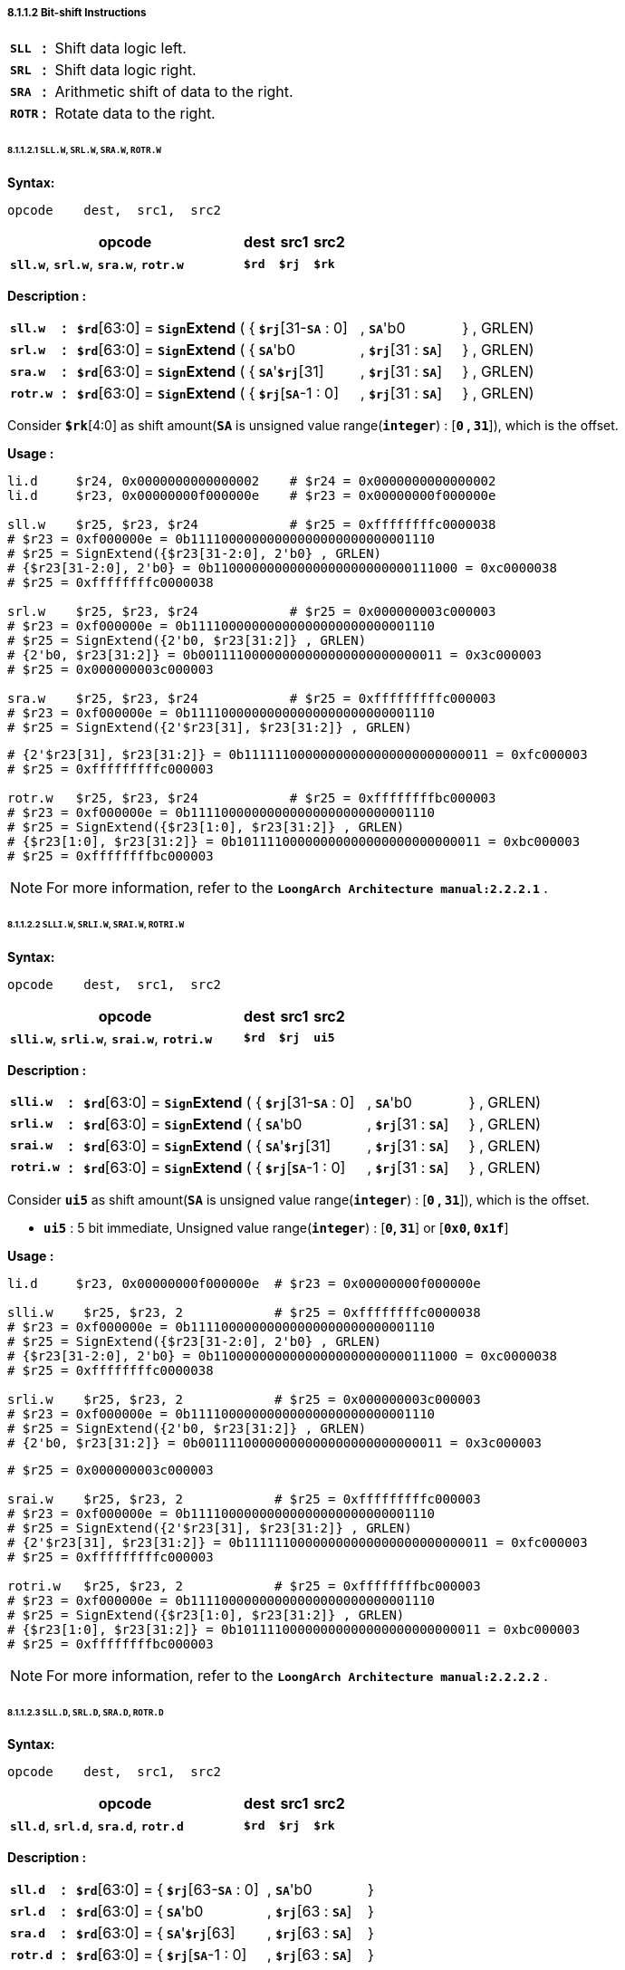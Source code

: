 ===== *8.1.1.2 Bit-shift Instructions*

[grid=none]
[frame=none]
[cols="55,20,925"]
|===========================
<.^|*`SLL`*
^.^|*:*
<.^|Shift data logic left.

<.^|*`SRL`*
^.^|*:*
<.^|Shift data logic right.

<.^|*`SRA`*
^.^|*:*
<.^|Arithmetic shift of data to the right.

<.^|*`ROTR`*
^.^|*:*
<.^|Rotate data to the right.
|===========================

====== *8.1.1.2.1 `SLL.W`, `SRL.W`, `SRA.W`, `ROTR.W`*

*Syntax:*

 opcode    dest,  src1,  src2

[options="header"]
[cols="70,10,10,10"]
|===========================
^.^|opcode
^.^|dest 
^.^|src1
^.^|src2

^.^|*`sll.w`*, *`srl.w`*, *`sra.w`*, *`rotr.w`*
^.^|*`$rd`*
^.^|*`$rj`* 
^.^|*`$rk`*
|===========================

*Description :*

[grid=none]
[frame=none]
[cols="75,20,270,150,150,335"]
|===========================
<.^|*`sll.w`*
^.^|*:*
<.^|*`$rd`*[63:0] = `*Sign*`*Extend* ( { 
<.^|*`$rj`*[31-*`SA`* : 0] 
<.^|, *`SA`*'b0 
<.^|} , GRLEN)

<.^|*`srl.w`*
^.^|*:*
<.^|*`$rd`*[63:0] = `*Sign*`*Extend* ( { 
<.^|*`SA`*'b0 
<.^|, *`$rj`*[31 : *`SA`*] 
<.^|} , GRLEN)

<.^|*`sra.w`*
^.^|*:*
<.^|*`$rd`*[63:0] = `*Sign*`*Extend* ( { 
<.^|*`SA`*'*`$rj`*[31] 
<.^|, *`$rj`*[31 : *`SA`*] 
<.^|} , GRLEN)

<.^|*`rotr.w`*
^.^|*:*
<.^|*`$rd`*[63:0] = `*Sign*`*Extend* ( { 
<.^|*`$rj`*[*`SA`*-1 : 0]
<.^|, *`$rj`*[31 : *`SA`*] 
<.^|} , GRLEN)
|===========================

Consider *`$rk`*[4:0] as shift amount(*`SA`* is unsigned value range(*`integer`*) : [*`0` , `31`*]), which is the offset. 

*Usage :* 
[source]
----
li.d     $r24, 0x0000000000000002    # $r24 = 0x0000000000000002
li.d     $r23, 0x00000000f000000e    # $r23 = 0x00000000f000000e

sll.w    $r25, $r23, $r24            # $r25 = 0xffffffffc0000038
# $r23 = 0xf000000e = 0b11110000000000000000000000001110
# $r25 = SignExtend({$r23[31-2:0], 2'b0} , GRLEN)
# {$r23[31-2:0], 2'b0} = 0b11000000000000000000000000111000 = 0xc0000038
# $r25 = 0xffffffffc0000038

srl.w    $r25, $r23, $r24            # $r25 = 0x000000003c000003
# $r23 = 0xf000000e = 0b11110000000000000000000000001110
# $r25 = SignExtend({2'b0, $r23[31:2]} , GRLEN)
# {2'b0, $r23[31:2]} = 0b00111100000000000000000000000011 = 0x3c000003
# $r25 = 0x000000003c000003

sra.w    $r25, $r23, $r24            # $r25 = 0xfffffffffc000003
# $r23 = 0xf000000e = 0b11110000000000000000000000001110
# $r25 = SignExtend({2'$r23[31], $r23[31:2]} , GRLEN)
----

[source]
----
# {2'$r23[31], $r23[31:2]} = 0b11111100000000000000000000000011 = 0xfc000003
# $r25 = 0xfffffffffc000003

rotr.w   $r25, $r23, $r24            # $r25 = 0xffffffffbc000003
# $r23 = 0xf000000e = 0b11110000000000000000000000001110
# $r25 = SignExtend({$r23[1:0], $r23[31:2]} , GRLEN)
# {$r23[1:0], $r23[31:2]} = 0b10111100000000000000000000000011 = 0xbc000003
# $r25 = 0xffffffffbc000003
----

[NOTE]
=====
For more information, refer to the *`LoongArch Architecture manual:2.2.2.1`* .
=====

====== *8.1.1.2.2 `SLLI.W`, `SRLI.W`, `SRAI.W`, `ROTRI.W`*

*Syntax:*

 opcode    dest,  src1,  src2

[options="header"]
[cols="70,10,10,10"]
|===========================
^.^|opcode
^.^|dest 
^.^|src1
^.^|src2

^.^|*`slli.w`*, *`srli.w`*, *`srai.w`*, *`rotri.w`*
^.^|*`$rd`*
^.^|*`$rj`* 
^.^|*`ui5`*
|===========================

*Description :*

[grid=none]
[frame=none]
[cols="85,20,270,150,150,325"]
|===========================
<.^|*`slli.w`*
^.^|*:*
<.^|*`$rd`*[63:0] = `*Sign*`*Extend* ( { 
<.^|*`$rj`*[31-*`SA`* : 0] 
<.^|, *`SA`*'b0 
<.^|} , GRLEN)

<.^|*`srli.w`*
^.^|*:*
<.^|*`$rd`*[63:0] = `*Sign*`*Extend* ( { 
<.^|*`SA`*'b0 
<.^|, *`$rj`*[31 : *`SA`*] 
<.^|} , GRLEN)

<.^|*`srai.w`*
^.^|*:*
<.^|*`$rd`*[63:0] = `*Sign*`*Extend* ( { 
<.^|*`SA`*'*`$rj`*[31] 
<.^|, *`$rj`*[31 : *`SA`*] 
<.^|} , GRLEN)

<.^|*`rotri.w`*
^.^|*:*
<.^|*`$rd`*[63:0] = `*Sign*`*Extend* ( { 
<.^|*`$rj`*[*`SA`*-1 : 0]
<.^|, *`$rj`*[31 : *`SA`*] 
<.^|} , GRLEN)
|===========================

Consider *`ui5`* as shift amount(*`SA`* is unsigned value range(*`integer`*) : [*`0` , `31`*]), which is the offset. 

* *`ui5`* : 5 bit immediate, Unsigned value range(*`integer`*) : [*`0`, `31`*] or [*`0x0`, `0x1f`*]

*Usage :* 
[source]
----
li.d     $r23, 0x00000000f000000e  # $r23 = 0x00000000f000000e

slli.w    $r25, $r23, 2            # $r25 = 0xffffffffc0000038
# $r23 = 0xf000000e = 0b11110000000000000000000000001110
# $r25 = SignExtend({$r23[31-2:0], 2'b0} , GRLEN)
# {$r23[31-2:0], 2'b0} = 0b11000000000000000000000000111000 = 0xc0000038
# $r25 = 0xffffffffc0000038

srli.w    $r25, $r23, 2            # $r25 = 0x000000003c000003
# $r23 = 0xf000000e = 0b11110000000000000000000000001110
# $r25 = SignExtend({2'b0, $r23[31:2]} , GRLEN)
# {2'b0, $r23[31:2]} = 0b00111100000000000000000000000011 = 0x3c000003
----

[source]
----
# $r25 = 0x000000003c000003

srai.w    $r25, $r23, 2            # $r25 = 0xfffffffffc000003
# $r23 = 0xf000000e = 0b11110000000000000000000000001110
# $r25 = SignExtend({2'$r23[31], $r23[31:2]} , GRLEN)
# {2'$r23[31], $r23[31:2]} = 0b11111100000000000000000000000011 = 0xfc000003
# $r25 = 0xfffffffffc000003

rotri.w   $r25, $r23, 2            # $r25 = 0xffffffffbc000003
# $r23 = 0xf000000e = 0b11110000000000000000000000001110
# $r25 = SignExtend({$r23[1:0], $r23[31:2]} , GRLEN)
# {$r23[1:0], $r23[31:2]} = 0b10111100000000000000000000000011 = 0xbc000003
# $r25 = 0xffffffffbc000003
----

[NOTE]
=====
For more information, refer to the *`LoongArch Architecture manual:2.2.2.2`* .
=====

====== *8.1.1.2.3 `SLL.D`, `SRL.D`, `SRA.D`, `ROTR.D`*

*Syntax:*

 opcode    dest,  src1,  src2

[options="header"]
[cols="70,10,10,10"]
|===========================
^.^|opcode
^.^|dest 
^.^|src1
^.^|src2

^.^|*`sll.d`*, *`srl.d`*, *`sra.d`*, *`rotr.d`*
^.^|*`$rd`*
^.^|*`$rj`* 
^.^|*`$rk`*
|===========================

*Description :*

[grid=none]
[frame=none]
[cols="75,20,135,150,150,470"]
|===========================
<.^|*`sll.d`*
^.^|*:*
<.^|*`$rd`*[63:0] = {
<.^|*`$rj`*[63-*`SA`* : 0] 
<.^|, *`SA`*'b0 
<.^|}

<.^|*`srl.d`*
^.^|*:*
<.^|*`$rd`*[63:0] = { 
<.^|*`SA`*'b0 
<.^|, *`$rj`*[63 : *`SA`*] 
<.^|}

<.^|*`sra.d`*
^.^|*:*
<.^|*`$rd`*[63:0] = { 
<.^|*`SA`*'*`$rj`*[63] 
<.^|, *`$rj`*[63 : *`SA`*] 
<.^|}

<.^|*`rotr.d`*
^.^|*:*
<.^|*`$rd`*[63:0] = { 
<.^|*`$rj`*[*`SA`*-1 : 0]
<.^|, *`$rj`*[63 : *`SA`*] 
<.^|}
|===========================

Consider *`$rk`*[5:0] as shift amount(*`SA`* is unsigned value range(*`integer`*) : [*`0` , `63`*]), which is the offset. 

*Usage :* 

[source]
----
li.d     $r24, 0x0000000000000002    # $r24 = 0x0000000000000002
li.d     $r23, 0xf00000000000000e    # $r23 = 0xf00000000000000e

sll.d    $r25, $r23, $r24            # $r25 = 0xc000000000000038
# $r23 = 0b1111000000000000000000000000000000000000000000000000000000001110
# $r25 = {$r23[63-2:0], 2'b0}
# $r25 = 0b1100000000000000000000000000000000000000000000000000000000111000
# $r25 = 0x0xc000000000000038
----

[source]
----
srl.d    $r25, $r23, $r24            # $r25 = 0x3c00000000000003
# $r23 = 0b1111000000000000000000000000000000000000000000000000000000001110
# $r25 = {2'b0, $r23[63:2]}
# $r25 = 0b0011110000000000000000000000000000000000000000000000000000000011
# $r25 = 0x0x3c00000000000003

sra.d    $r25, $r23, $r24            # $r25 = 0xfc00000000000003
# $r23 = 0b1111000000000000000000000000000000000000000000000000000000001110
# $r25 = {2'$r23[63], $r23[63:2]}
# $r25 = 0b1111110000000000000000000000000000000000000000000000000000000011
# $r25 = 0x0xfc00000000000003

rotr.d   $r25, $r23, $r24            # $r25 = 0xbc00000000000003
# $r23 = 0b1111000000000000000000000000000000000000000000000000000000001110
# $r25 = {$r23[1:0], $r23[63:2]}
# $r25 = 0b1011110000000000000000000000000000000000000000000000000000000011
# $r25 = 0x0xbc00000000000003
----

[NOTE]
=====
For more information, refer to the *`LoongArch Architecture manual:2.2.2.3`* .
=====

====== *8.1.1.2.4 `SLLI.D`, `SRLI.D`, `SRAI.D`, `ROTRI.D`*

*Syntax:*

 opcode    dest,  src1,  src2

[options="header"]
[cols="70,10,10,10"]
|===========================
^.^|opcode
^.^|dest 
^.^|src1
^.^|src2

^.^|*`slli.d`*, *`srli.d`*, *`srai.d`*, *`rotri.d`*
^.^|*`$rd`*
^.^|*`$rj`* 
^.^|*`ui6`*
|===========================

*Description :*

[grid=none]
[frame=none]
[cols="85,20,135,150,150,460"]
|===========================
<.^|*`slli.d`*
^.^|*:*
<.^|*`$rd`*[63:0] = {
<.^|*`$rj`*[63-*`SA`* : 0] 
<.^|, *`SA`*'b0 
<.^|}

<.^|*`srli.d`*
^.^|*:*
<.^|*`$rd`*[63:0] = { 
<.^|*`SA`*'b0 
<.^|, *`$rj`*[63 : *`SA`*] 
<.^|}

<.^|*`srai.d`*
^.^|*:*
<.^|*`$rd`*[63:0] = { 
<.^|*`SA`*'*`$rj`*[63] 
<.^|, *`$rj`*[63 : *`SA`*] 
<.^|}

<.^|*`rotri.d`*
^.^|*:*
<.^|*`$rd`*[63:0] = { 
<.^|*`$rj`*[*`SA`*-1 : 0]
<.^|, *`$rj`*[63 : *`SA`*] 
<.^|}
|===========================

Consider *`ui6`* as shift amount(*`SA`* is unsigned value range(*`integer`*) : [*`0` , `63`*]), which is the offset. 

* *`ui6`* : 6 bit immediate, Unsigned value range(*`integer`*) : [*`0`, `63`*] or [*`0x0`, `0x3f`*]

*Usage :* 
[source]
----
li.d     $r23, 0xf00000000000000e    # $r23 = 0xf00000000000000e

sll.d    $r25, $r23, 2               # $r25 = 0xc000000000000038
----

[source]
----
# $r23 = 0b1111000000000000000000000000000000000000000000000000000000001110
# $r25 = {$r23[63-2:0], 2'b0}
# $r25 = 0b1100000000000000000000000000000000000000000000000000000000111000
# $r25 = 0x0xc000000000000038

srl.d    $r25, $r23, 2               # $r25 = 0x3c00000000000003
# $r23 = 0b1111000000000000000000000000000000000000000000000000000000001110
# $r25 = {2'b0, $r23[63:2]}
# $r25 = 0b0011110000000000000000000000000000000000000000000000000000000011
# $r25 = 0x0x3c00000000000003

sra.d    $r25, $r23, 2               # $r25 = 0xfc00000000000003
# $r23 = 0b1111000000000000000000000000000000000000000000000000000000001110
# $r25 = {2'$r23[63], $r23[63:2]}
# $r25 = 0b1111110000000000000000000000000000000000000000000000000000000011
# $r25 = 0x0xfc00000000000003

rotr.d   $r25, $r23, 2               # $r25 = 0xbc00000000000003
# $r23 = 0b1111000000000000000000000000000000000000000000000000000000001110
# $r25 = {$r23[1:0], $r23[63:2]}
# $r25 = 0b1011110000000000000000000000000000000000000000000000000000000011
# $r25 = 0x0xbc00000000000003
----

[NOTE]
=====
For more information, refer to the *`LoongArch Architecture manual:2.2.2.4`* .
=====
